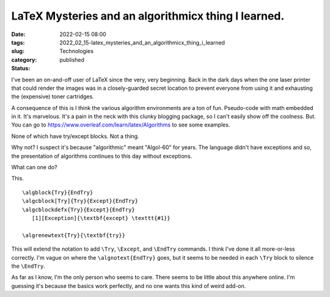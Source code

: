 LaTeX Mysteries and an algorithmicx thing I learned.
====================================================

:date: 2022-02-15 08:00
:tags:
:slug: 2022_02_15-latex_mysteries_and_an_algorithmicx_thing_i_learned
:category: Technologies
:status: published

I've been an on-and-off user of LaTeX since the very, very beginning.
Back in the dark days when the one laser printer that could render the
images was in a closely-guarded secret location to prevent everyone from
using it and exhausting the (expensive) toner cartridges.

A consequence of this is I think the various algorithm environments are
a ton of fun. Pseudo-code with math embedded in it. It's marvelous. It's
a pain in the neck with this clunky blogging package, so I can't easily
show off the coolness. But. You can go
to https://www.overleaf.com/learn/latex/Algorithms to see some examples.

None of which have try/except blocks. Not a thing.

Why not? I suspect it's because "algorithmic" meant "Algol-60" for
years. The language didn't have exceptions and so, the presentation of
algorithms continues to this day without exceptions.

What can one do?

This.

::

   \algblock{Try}{EndTry}
   \algcblock[Try]{Try}{Except}{EndTry}
   \algcblockdefx{Try}{Except}{EndTry}
      [1][Exception]{\textbf{except} \texttt{#1}}

   \algrenewtext{Try}{\textbf{try}}

This will extend the notation to add ``\Try``, ``\Except``, and
``\EndTry`` commands. I think I've done it all more-or-less correctly.
I'm vague on where the ``\algnotext{EndTry}`` goes, but it seems to be
needed in each ``\Try`` block to silence the ``\EndTry``.

As far as I know, I'm the only person who seems to care. There seems to
be little about this anywhere online. I'm guessing it's because the
basics work perfectly, and no one wants this kind of weird add-on.





